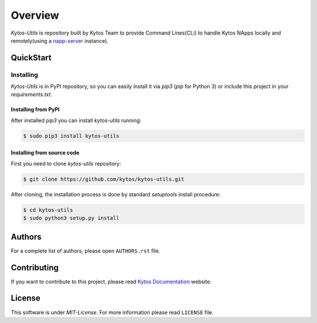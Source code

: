 ########
Overview
########

*Kytos-Utils* is repository built by Kytos Team to provide Command Lines(CLi)
to handle Kytos NApps locally and remotely(using a
`napp-server <https://github.com/kytos/napps-server>`__ instance).

QuickStart
**********

Installing
==========

*Kytos-Utils* is in PyPI repository, so you can easily install it via `pip3` (`pip`
for Python 3) or include this project in your `requirements.txt`.

Installing from PyPI
""""""""""""""""""""

After installed `pip3` you can install *kytos-utils* running:

.. code:: shell

    $ sudo pip3 install kytos-utils


Installing from source code
"""""""""""""""""""""""""""

First you need to clone *kytos-utils* repository:

.. code-block:: shell

   $ git clone https://github.com/kytos/kytos-utils.git

After cloning, the installation process is done by standard `setuptools`
install procedure:

.. code-block:: shell

   $ cd kytos-utils
   $ sudo python3 setup.py install

Authors
*******

For a complete list of authors, please open ``AUTHORS.rst`` file.

Contributing
************

If you want to contribute to this project, please read
`Kytos Documentation <https://docs.kytos.io/kytos/get_involved/>`__ website.

License
*******

This software is under *MIT-License*. For more information please read
``LICENSE`` file.
